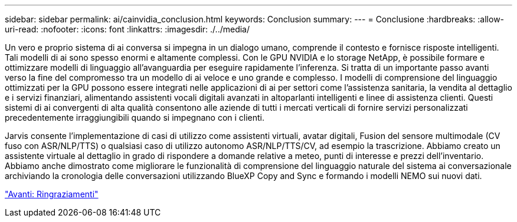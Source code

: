 ---
sidebar: sidebar 
permalink: ai/cainvidia_conclusion.html 
keywords: Conclusion 
summary:  
---
= Conclusione
:hardbreaks:
:allow-uri-read: 
:nofooter: 
:icons: font
:linkattrs: 
:imagesdir: ./../media/


[role="lead"]
Un vero e proprio sistema di ai conversa si impegna in un dialogo umano, comprende il contesto e fornisce risposte intelligenti. Tali modelli di ai sono spesso enormi e altamente complessi. Con le GPU NVIDIA e lo storage NetApp, è possibile formare e ottimizzare modelli di linguaggio all'avanguardia per eseguire rapidamente l'inferenza. Si tratta di un importante passo avanti verso la fine del compromesso tra un modello di ai veloce e uno grande e complesso. I modelli di comprensione del linguaggio ottimizzati per la GPU possono essere integrati nelle applicazioni di ai per settori come l'assistenza sanitaria, la vendita al dettaglio e i servizi finanziari, alimentando assistenti vocali digitali avanzati in altoparlanti intelligenti e linee di assistenza clienti. Questi sistemi di ai convergenti di alta qualità consentono alle aziende di tutti i mercati verticali di fornire servizi personalizzati precedentemente irraggiungibili quando si impegnano con i clienti.

Jarvis consente l'implementazione di casi di utilizzo come assistenti virtuali, avatar digitali, Fusion del sensore multimodale (CV fuso con ASR/NLP/TTS) o qualsiasi caso di utilizzo autonomo ASR/NLP/TTS/CV, ad esempio la trascrizione. Abbiamo creato un assistente virtuale al dettaglio in grado di rispondere a domande relative a meteo, punti di interesse e prezzi dell'inventario. Abbiamo anche dimostrato come migliorare le funzionalità di comprensione del linguaggio naturale del sistema ai conversazionale archiviando la cronologia delle conversazioni utilizzando BlueXP Copy and Sync e formando i modelli NEMO sui nuovi dati.

link:cainvidia_acknowledgments.html["Avanti: Ringraziamenti"]

